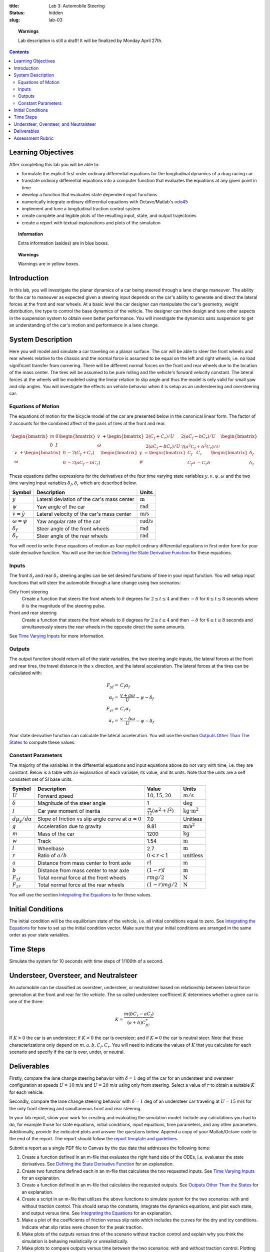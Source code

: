 :title: Lab 3: Automobile Steering
:status: hidden
:slug: lab-03

.. topic:: Warnings
   :class: alert alert-warning

   Lab description is still a draft! It will be finalized by Monday April 27th.

.. contents::

Learning Objectives
===================

After completing this lab you will be able to:

- formulate the explicit first order ordinary differential equations for the
  longitudinal dynamics of a drag racing car
- translate ordinary differential equations into a computer function that
  evaluates the equations at any given point in time
- develop a function that evaluates state dependent input functions
- numerically integrate ordinary differential equations with Octave/Matlab's
  ode45_
- implement and tune a longitudinal traction control system
- create complete and legible plots of the resulting input, state, and output
  trajectories
- create a report with textual explanations and plots of the simulation

.. _ode45: https://www.mathworks.com/help/matlab/ref/ode45.html

.. topic:: Information
   :class: alert alert-info

   Extra information (asides) are in blue boxes.

.. topic:: Warnings
   :class: alert alert-warning

   Warnings are in yellow boxes.

Introduction
============

In this lab, you will investigate the planar dynamics of a car being steered
through a lane change maneuver. The ability for the car to maneuver as expected
given a steering input depends on the car's ability to generate and direct the
lateral forces at the front and rear wheels. At a basic level the car designer
can manipulate the car's geometry, weight distribution, tire type to control
the base dynamics of the vehicle. The designer can then design and tune other
aspects in the suspension system to obtain even better performance. You will
investigate the dynamics sans suspension to get an understanding of the car's
motion and performance in a lane change.

System Description
==================

Here you will model and simulate a car traveling on a planar surface. The car
will be able to steer the front wheels and rear wheels relative to the chassis
and the normal force is assumed to be equal on the left and right wheels, i.e.
no load significant transfer from cornering. There will be different normal
forces on the front and rear wheels due to the location of the mass center. The
tires will be assumed to be pure rolling and the vehicle's forward velocity
constant. The lateral forces at the wheels will be modeled using the linear
relation to slip angle and thus the model is only valid for small yaw and slip
angles. You will investigate the effects on vehicle behavior when it is setup
as an understeering and oversteering car.

..
   .. figure:: https://objects-us-east-1.dream.io/eme134/2020s/lab-02-fig-01.png
      :width: 400px
      :align: center

      **Figure 1**: Schematics of the longitudinal car dynamics model.

Equations of Motion
-------------------

The equations of motion for the bicycle model of the car are presented below in
the canonical linear form. The factor of 2 accounts for the combined affect of
the pairs of tires at the front and rear.

.. math::

   \begin{bmatrix}
     m & 0 \\
     0 & I
   \end{bmatrix}
   \begin{bmatrix}
     \dot{v} \\
     \dot{\omega}
   \end{bmatrix}
   +
   \begin{bmatrix}
     2(C_f + C_r)/U & 2(aC_f-bC_r)/U \\
     2(aC_f-bC_r)/U & 2(a^2C_f+b^2C_r)/U
   \end{bmatrix}
   \begin{bmatrix}
     v \\
     \omega
   \end{bmatrix}
   +
   \begin{bmatrix}
     0 & -2(C_f+C_r) \\
     0 & -2(aC_f-bC_r)
   \end{bmatrix}
   \begin{bmatrix}
     y \\
     \psi
   \end{bmatrix}
   =
   \begin{bmatrix}
     C_f & C_r \\
     C_f a & -C_r b
   \end{bmatrix}
   \begin{bmatrix}
     \delta_f \\
     \delta_r
   \end{bmatrix}

These equations define expressions for the derivatives of the four time varying
state variables :math:`y,v,\psi,\omega` and the two time varying input
variables :math:`\delta_f,\delta_r` which are described below.

.. list-table::
   :class: table table-striped table-bordered
   :header-rows: 1

   * - Symbol
     - Description
     - Units
   * - :math:`y`
     - Lateral deviation of the car's mass center
     - :math:`\textrm{m}`
   * - :math:`\psi`
     - Yaw angle of the car
     - :math:`\textrm{rad}`
   * - :math:`v=\dot{y}`
     - Lateral velocity of the car's mass center
     - :math:`\textrm{m/s}`
   * - :math:`\omega=\dot{\psi}`
     - Yaw angular rate of the car
     - :math:`\textrm{rad/s}`
   * - :math:`\delta_f`
     - Steer angle of the front wheels
     - :math:`\textrm{rad}`
   * - :math:`\delta_r`
     - Steer angle of the rear wheels
     - :math:`\textrm{rad}`

You will need to write these equations of motion as four explicit ordinary
differential equations in first order form for your state derivative function.
You will use the section `Defining the State Derivative Function
<https://moorepants.github.io/eme171/ode-integration-best-practices-with-octavematlab.html#defining-the-state-derivative-function>`_
for these equations.

Inputs
------

The front :math:`\delta_f` and rear :math:`\delta_r` steering angles can be set
desired functions of time in your input function. You will setup input
functions that will steer the automobile through a lane change using two
scenarios:

Only front steering
   Create a function that steers the front wheels to :math:`\delta` degrees for
   :math:`2\leq t \leq 4` and then :math:`-\delta` for :math:`6\leq t \leq 8`
   seconds where :math:`\delta` is the magnitude of the steering pulse.
Front and rear steering
   Create a function that steers the front wheels to :math:`\delta` degrees for
   :math:`2\leq t \leq 4` and then :math:`-\delta` for :math:`6\leq t \leq 8`
   seconds and simultaneously steers the rear wheels in the opposite direct the
   same amounts.

See `Time Varying Inputs
<https://moorepants.github.io/eme171/ode-integration-best-practices-with-octavematlab.html#time-varying-inputs>`_
for more information.

Outputs
-------

The output function should return all of the state variables, the two steering
angle inputs, the lateral forces at the front and rear tires, the travel
distance in the :math:`x` direction, and the lateral acceleration. The lateral
forces at the tires can be calculated with:

.. math::

   F_{yf} = & C_f \alpha_f \\
   \alpha_f = & \frac{v + a\omega}{U} - \psi - \delta_f \\
   F_{yr} = & C_r \alpha_r \\
   \alpha_r = & \frac{v - b\omega}{U} - \psi - \delta_f

Your state derivative function can calculate the lateral acceleration. You will
use the section `Outputs Other Than The States
<https://moorepants.github.io/eme171/ode-integration-best-practices-with-octavematlab.html#outputs-other-than-the-states>`_
to compute these values.

Constant Parameters
-------------------

The majority of the variables in the differential equations and input equations
above do not vary with time, i.e. they are constant. Below is a table with an
explanation of each variable, its value, and its units. Note that the units are
a self consistent set of SI base units.

.. list-table::
   :class: table table-striped table-bordered
   :header-rows: 1

   * - Symbol
     - Description
     - Value
     - Units
   * - :math:`U`
     - Forward speed
     - :math:`10,15,20`
     - :math:`m/s`
   * - :math:`\delta`
     - Magnitude of the steer angle
     - 1
     - :math:`\textrm{deg}`
   * - :math:`I`
     - Car yaw moment of inertia
     - :math:`\frac{m}{12}(w^2+l^2)`
     - :math:`\textrm{kg}\cdot\textrm{m}^2`
   * - :math:`d\mu_y/d\alpha`
     - Slope of friction vs slip angle curve at :math:`\alpha=0`
     - 7.0
     - Unitless
   * - :math:`g`
     - Acceleration due to gravity
     - 9.81
     - :math:`\textrm{m/s}^2`
   * - :math:`m`
     - Mass of the car
     - 1200
     - :math:`\textrm{kg}`
   * - :math:`w`
     - Track
     - 1.54
     - :math:`\textrm{m}`
   * - :math:`l`
     - Wheelbase
     - 2.7
     - :math:`\textrm{m}`
   * - :math:`r`
     - Ratio of :math:`a/b`
     - :math:`0<r<1`
     - :math:`\textrm{unitless}`
   * - :math:`a`
     - Distance from mass center to front axle
     - :math:`rl`
     - :math:`\textrm{m}`
   * - :math:`b`
     - Distance from mass center to rear axle
     - :math:`(1-r)l`
     - :math:`\textrm{m}`
   * - :math:`F_{zf}`
     - Total normal force at the front wheels
     - :math:`rmg/2`
     - :math:`\textrm{N}`
   * - :math:`F_{zr}`
     - Total normal force at the rear wheels
     - :math:`(1-r)mg/2`
     - :math:`\textrm{N}`

You will use the section `Integrating the Equations
<https://moorepants.github.io/eme171/ode-integration-best-practices-with-octavematlab.html#integrating-the-equations>`_
to for these values.

Initial Conditions
==================

The initial condition will be the equilibrium state of the vehicle, i.e. all
initial conditions equal to zero. See `Integrating the Equations
<https://moorepants.github.io/eme171/ode-integration-best-practices-with-octavematlab.html#integrating-the-equations>`_
for how to set up the initial condition vector. Make sure that your initial
conditions are arranged in the same order as your state variables.

Time Steps
==========

Simulate the system for 10 seconds with time steps of 1/100th of a second.

Understeer, Oversteer, and Neutralsteer
=======================================

An automobile can be classified as oversteer, understeer, or neutralsteer based
on relationship between lateral force generation at the front and rear for the
vehicle. The so called understeer coefficient :math:`K` determines whether a
given car is one of the three:

.. math::

   K = \frac{m(bC_r-aC_f)}{(a+b)C_fC_r}

If :math:`K > 0` the car is an understeer; if :math:`K < 0` the car is
oversteer; and if :math:`K=0` the car is neutral steer. Note that these
characterizations only depend on :math:`m,a,b,C_f,C_r`. You will need to
indicate the values of :math:`K` that you calculate for each scenario and
specify if the car is over, under, or neutral.

Deliverables
============

Firstly, compare the lane change steering behavior with :math:`\delta=1` deg of
the car for an understeer and oversteer configuration at speeds :math:`U=10`
m/s and :math:`U=20` m/s using only front steering. Select a value of :math:`r`
to obtain a suitable :math:`K` for each vehicle.

Secondly, compare the lane change steering behavior with :math:`\delta=1` deg
of an understeer car traveling at :math:`U=15` m/s for the only front steering
and simultaneous front and rear steering.

In your lab report, show your work for creating and evaluating the simulation
model. Include any calculations you had to do, for example those for state
equations, initial conditions, input equations, time parameters, and any other
parameters. Additionally, provide the indicated plots and answer the questions
below. Append a copy of your Matlab/Octave code to the end of the report. The
report should follow the `report template and guidelines
<{filename}/pages/report-template.rst>`_.

Submit a report as a single PDF file to Canvas by the due date that addresses
the following items:

1. Create a function defined in an m-file that evaluates the right hand side of
   the ODEs, i.e. evaluates the state derivatives. See `Defining the State
   Derivative Function`_ for an explanation.
2. Create two functions defined each in an m-file that calculates the two
   requested inputs. See `Time Varying Inputs`_ for an explanation.
3. Create a function defined in an m-file that calculates the requested
   outputs. See `Outputs Other Than the States`_ for an explanation.
4. Create a script in an m-file that utilizes the above functions to
   simulate system for the two scenarios: with and without traction control.
   This should setup the constants, integrate the dynamics equations, and plot
   each state, and output versus time. See `Integrating the Equations`_ for an
   explanation.
5. Make a plot of the coefficients of friction versus slip ratio which includes
   the curves for the dry and icy conditions. Indicate what slip ratios were
   chosen for the peak traction.
6. Make plots of the outputs versus time of the scenario without traction
   control and explain why you think the simulation is behaving realistically
   or unrealistically.
7. Make plots to compare outputs versus time between the two scenarios: with
   and without traction control. Plotting the each trajectory on its own or in
   subplots with one color line for each scenario.
8. Report the time to the 200 m mark for each scenario and discuss the results
   and explain why the vehicle that wins won. Report the input energy consumed
   at the 200 m mark and discuss the differences in energy consumption, why it
   is, and what the implications are. You can present the joules of energy in
   equivalent liters of gasoline to help get a idea of the quantity.

Assessment Rubric
=================

.. list-table:: Score will be between 50 and 100.
   :class: table table-striped table-bordered
   :header-rows: 1

   * - Topic
     - [10 pts] Exceeds expectations
     - [5 pts] Meets expectatoins
     - [0 pts] Does not meet expectations
   * - Functions
     - All Matlab/Octave functions are present and take correct inputs and
       produce the expected outputs.
     - Some of the functions are present and mostly take correct inputs and
       produce the expected outputs
     - No functions are present or not working at all.
   * - Main Script
     - Constant parameters only defined once in main script(s);
       Integration produces the correct state, input, and output trajectories;
       Good choices in number of time steps and resolution are chosen and
       justified.
     - Parameters are defined in multiple places; Integration produces some
       correct state, input, and output trajectories; Poor choices in number of
       time steps and resolution are chosen
     - Constants defined redundantly; Integration produces incorrect
       trajectories; Poor choices in time duration and steps
   * - Explanations
     - Explanation of two simulation comparisons are correct and well
       explained; Plots of appropriate variables are used in the explanations
     - Explanation of two simulation comparisons is somewhat correct and
       reasonably explained; Plots of appropriate variables are used in the
       explanations, but some are missing
     - Explanation of two simulations are incorrect and poorly explained; Plots
       are missing
   * - Report and Code Formatting
     - All axes labeled with units, legible font sizes, informative captions;
       Functions are documented with docstrings which fully explain the inputs
       and outputs; Professional, very legible, quality writing; All report
       format requirements met
     - Some axes labeled with units, mostly legible font sizes,
       less-than-informative captions; Functions have docstrings but the inputs
       and outputs are not fully explained; Semi-professional, somewhat
       legible, writing needs improvement; Most report format requirements met
     - Axes do not have labels, legible font sizes, or informative captions;
       Functions do not have docstrings; Report is not professionally written
       and formatted; Report format requirements are not met
   * - Contributions
     - Clear that all team members have made equitable contributions.
     - Not clear that contributions were equitable and you need to improve
       balance of contributions.
     - No indication of equitable contributions.
